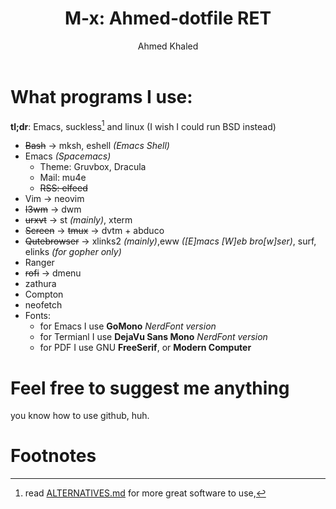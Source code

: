 #+TITLE: M-x: Ahmed-dotfile RET
#+AUTHOR: Ahmed Khaled

* What programs I use:
  *tl;dr*: Emacs, suckless[fn:1] and linux (I wish I could run BSD instead)
+ +Bash+ -> mksh, eshell /(Emacs Shell)/
+ Emacs /(Spacemacs)/
  - Theme: Gruvbox, Dracula
  - Mail: mu4e
  - +RSS: elfeed+
+ Vim -> neovim
+ +I3wm+ -> dwm
+ +urxvt+  -> st /(mainly)/, xterm
+ +Screen+ -> +tmux+ -> dvtm + abduco
+ +Qutebrowser+ -> xlinks2 /(mainly)/,eww /([E]macs [W]eb bro[w]ser)/, surf, elinks /(for gopher only)/
+ Ranger
+ +rofi+ -> dmenu
+ zathura
+ Compton
+ neofetch
+ Fonts:
  - for Emacs I use *GoMono* /NerdFont version/
  - for Termianl I use *DejaVu Sans Mono* /NerdFont version/
  - for PDF I use GNU *FreeSerif*, or *Modern Computer*


* Feel free to suggest me anything
  you know how to use github, huh.

* Footnotes

[fn:1] read [[https://github.com/mayfrost/guides][ALTERNATIVES.md]] for more great software to use,
